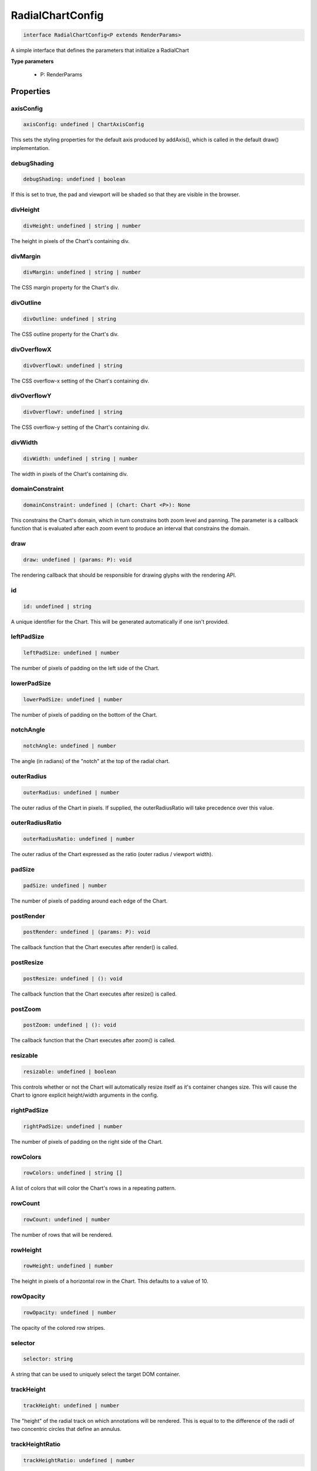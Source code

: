 .. role:: trst-class
.. role:: trst-interface
.. role:: trst-function
.. role:: trst-property
.. role:: trst-property-desc
.. role:: trst-method
.. role:: trst-method-desc
.. role:: trst-parameter
.. role:: trst-type
.. role:: trst-type-parameter

.. _RadialChartConfig:

:trst-class:`RadialChartConfig`
===============================

.. container:: collapsible

  .. code-block:: typescript

    interface RadialChartConfig<P extends RenderParams>

.. container:: content

  A simple interface that defines the parameters that initialize a RadialChart

  **Type parameters**

    - P: RenderParams

Properties
----------

axisConfig
**********

.. container:: collapsible

  .. code-block:: typescript

    axisConfig: undefined | ChartAxisConfig

.. container:: content

  This sets the styling properties for the default axis produced by addAxis(), which is called in the default draw() implementation.

debugShading
************

.. container:: collapsible

  .. code-block:: typescript

    debugShading: undefined | boolean

.. container:: content

  If this is set to true, the pad and viewport will be shaded so that they are visible in the browser.

divHeight
*********

.. container:: collapsible

  .. code-block:: typescript

    divHeight: undefined | string | number

.. container:: content

  The height in pixels of the Chart's containing div.

divMargin
*********

.. container:: collapsible

  .. code-block:: typescript

    divMargin: undefined | string | number

.. container:: content

  The CSS margin property for the Chart's div.

divOutline
**********

.. container:: collapsible

  .. code-block:: typescript

    divOutline: undefined | string

.. container:: content

  The CSS outline property for the Chart's div.

divOverflowX
************

.. container:: collapsible

  .. code-block:: typescript

    divOverflowX: undefined | string

.. container:: content

  The CSS overflow-x setting of the Chart's containing div.

divOverflowY
************

.. container:: collapsible

  .. code-block:: typescript

    divOverflowY: undefined | string

.. container:: content

  The CSS overflow-y setting of the Chart's containing div.

divWidth
********

.. container:: collapsible

  .. code-block:: typescript

    divWidth: undefined | string | number

.. container:: content

  The width in pixels of the Chart's containing div.

domainConstraint
****************

.. container:: collapsible

  .. code-block:: typescript

    domainConstraint: undefined | (chart: Chart <P>): None

.. container:: content

  This constrains the Chart's domain, which in turn constrains both zoom level and panning. The parameter is a callback function that is evaluated after each zoom event to produce an interval that constrains the domain.

draw
****

.. container:: collapsible

  .. code-block:: typescript

    draw: undefined | (params: P): void

.. container:: content

  The rendering callback that should be responsible for drawing glyphs with the rendering API.

id
**

.. container:: collapsible

  .. code-block:: typescript

    id: undefined | string

.. container:: content

  A unique identifier for the Chart. This will be generated automatically if one isn't provided.

leftPadSize
***********

.. container:: collapsible

  .. code-block:: typescript

    leftPadSize: undefined | number

.. container:: content

  The number of pixels of padding on the left side of the Chart.

lowerPadSize
************

.. container:: collapsible

  .. code-block:: typescript

    lowerPadSize: undefined | number

.. container:: content

  The number of pixels of padding on the bottom of the Chart.

notchAngle
**********

.. container:: collapsible

  .. code-block:: typescript

    notchAngle: undefined | number

.. container:: content

  The angle (in radians) of the "notch" at the top of the radial chart.

outerRadius
***********

.. container:: collapsible

  .. code-block:: typescript

    outerRadius: undefined | number

.. container:: content

  The outer radius of the Chart in pixels. If supplied, the outerRadiusRatio will take precedence over this value.

outerRadiusRatio
****************

.. container:: collapsible

  .. code-block:: typescript

    outerRadiusRatio: undefined | number

.. container:: content

  The outer radius of the Chart expressed as the ratio (outer radius / viewport width).

padSize
*******

.. container:: collapsible

  .. code-block:: typescript

    padSize: undefined | number

.. container:: content

  The number of pixels of padding around each edge of the Chart.

postRender
**********

.. container:: collapsible

  .. code-block:: typescript

    postRender: undefined | (params: P): void

.. container:: content

  The callback function that the Chart executes after render() is called.

postResize
**********

.. container:: collapsible

  .. code-block:: typescript

    postResize: undefined | (): void

.. container:: content

  The callback function that the Chart executes after resize() is called.

postZoom
********

.. container:: collapsible

  .. code-block:: typescript

    postZoom: undefined | (): void

.. container:: content

  The callback function that the Chart executes after zoom() is called.

resizable
*********

.. container:: collapsible

  .. code-block:: typescript

    resizable: undefined | boolean

.. container:: content

  This controls whether or not the Chart will automatically resize itself as it's container changes size. This will cause the Chart to ignore explicit height/width arguments in the config.

rightPadSize
************

.. container:: collapsible

  .. code-block:: typescript

    rightPadSize: undefined | number

.. container:: content

  The number of pixels of padding on the right side of the Chart.

rowColors
*********

.. container:: collapsible

  .. code-block:: typescript

    rowColors: undefined | string []

.. container:: content

  A list of colors that will color the Chart's rows in a repeating pattern.

rowCount
********

.. container:: collapsible

  .. code-block:: typescript

    rowCount: undefined | number

.. container:: content

  The number of rows that will be rendered.

rowHeight
*********

.. container:: collapsible

  .. code-block:: typescript

    rowHeight: undefined | number

.. container:: content

  The height in pixels of a horizontal row in the Chart. This defaults to a value of 10.

rowOpacity
**********

.. container:: collapsible

  .. code-block:: typescript

    rowOpacity: undefined | number

.. container:: content

  The opacity of the colored row stripes.

selector
********

.. container:: collapsible

  .. code-block:: typescript

    selector: string

.. container:: content

  A string that can be used to uniquely select the target DOM container.

trackHeight
***********

.. container:: collapsible

  .. code-block:: typescript

    trackHeight: undefined | number

.. container:: content

  The "height" of the radial track on which annotations will be rendered. This is equal to to the difference of the radii of two concentric circles that define an annulus.

trackHeightRatio
****************

.. container:: collapsible

  .. code-block:: typescript

    trackHeightRatio: undefined | number

.. container:: content

  The track height expressed as the ratio ( track height / viewport width)

updateDimensions
****************

.. container:: collapsible

  .. code-block:: typescript

    updateDimensions: undefined | (params: P): void

.. container:: content

  The rendering callback function that should be responsible for updating the Chart's DOM element dimensions.

updateDomain
************

.. container:: collapsible

  .. code-block:: typescript

    updateDomain: undefined | (params: P): void

.. container:: content

  The rendering callback function that should be responsible for updating the domain of the Chart.xScale property.

updateLayout
************

.. container:: collapsible

  .. code-block:: typescript

    updateLayout: undefined | (params: P): void

.. container:: content

  The rendering callback function that should be responsible for updating the Chart.layout property.

updateRowCount
**************

.. container:: collapsible

  .. code-block:: typescript

    updateRowCount: undefined | (params: P): void

.. container:: content

  The rendering callback function that should be responsible for updating the Chart.rowCount property.

upperPadSize
************

.. container:: collapsible

  .. code-block:: typescript

    upperPadSize: undefined | number

.. container:: content

  The number of pixels of padding on the top of the Chart.

zoomConstraint
**************

.. container:: collapsible

  .. code-block:: typescript

    zoomConstraint: undefined | None

.. container:: content

  A Chart's contents are scaled by a scaling factor k. If a zoomConstraint of the form [min_k, max_k] is provided, the scaling factor will be constrained to that interval. This will not constrain panning.

zoomable
********

.. container:: collapsible

  .. code-block:: typescript

    zoomable: undefined | boolean

.. container:: content

  This controls whether or not the Chart will be configured to allow zooming and panning.

